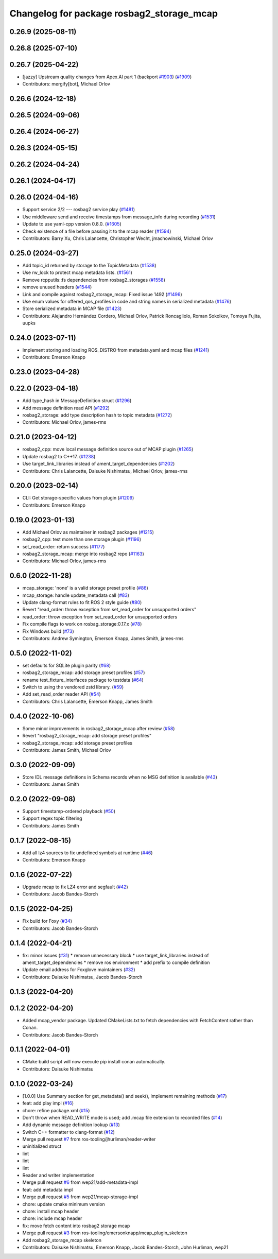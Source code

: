 ^^^^^^^^^^^^^^^^^^^^^^^^^^^^^^^^^^^^^^^^^^
Changelog for package rosbag2_storage_mcap
^^^^^^^^^^^^^^^^^^^^^^^^^^^^^^^^^^^^^^^^^^

0.26.9 (2025-08-11)
-------------------

0.26.8 (2025-07-10)
-------------------

0.26.7 (2025-04-22)
-------------------
* [jazzy] Upstream quality changes from Apex.AI part 1 (backport `#1903 <https://github.com/ros2/rosbag2/issues/1903>`_) (`#1909 <https://github.com/ros2/rosbag2/issues/1909>`_)
* Contributors: mergify[bot], Michael Orlov

0.26.6 (2024-12-18)
-------------------

0.26.5 (2024-09-06)
-------------------

0.26.4 (2024-06-27)
-------------------

0.26.3 (2024-05-15)
-------------------

0.26.2 (2024-04-24)
-------------------

0.26.1 (2024-04-17)
-------------------

0.26.0 (2024-04-16)
-------------------
* Support service 2/2 --- rosbag2 service play (`#1481 <https://github.com/ros2/rosbag2/issues/1481>`_)
* Use middleware send and receive timestamps from message_info during recording (`#1531 <https://github.com/ros2/rosbag2/issues/1531>`_)
* Update to use yaml-cpp version 0.8.0. (`#1605 <https://github.com/ros2/rosbag2/issues/1605>`_)
* Check existence of a file before passing it to the mcap reader (`#1594 <https://github.com/ros2/rosbag2/issues/1594>`_)
* Contributors: Barry Xu, Chris Lalancette, Christopher Wecht, jmachowinski, Michael Orlov

0.25.0 (2024-03-27)
-------------------
* Add topic_id returned by storage to the TopicMetadata (`#1538 <https://github.com/ros2/rosbag2/issues/1538>`_)
* Use rw_lock to protect mcap metadata lists. (`#1561 <https://github.com/ros2/rosbag2/issues/1561>`_)
* Remove rcpputils::fs dependencies from rosbag2_storages (`#1558 <https://github.com/ros2/rosbag2/issues/1558>`_)
* remove unused headers (`#1544 <https://github.com/ros2/rosbag2/issues/1544>`_)
* Link and compile against rosbag2_storage_mcap: Fixed issue 1492 (`#1496 <https://github.com/ros2/rosbag2/issues/1496>`_)
* Use enum values for offered_qos_profiles in code and string names in serialized metadata (`#1476 <https://github.com/ros2/rosbag2/issues/1476>`_)
* Store serialized metadata in MCAP file (`#1423 <https://github.com/ros2/rosbag2/issues/1423>`_)
* Contributors: Alejandro Hernández Cordero, Michael Orlov, Patrick Roncagliolo, Roman Sokolkov, Tomoya Fujita, uupks

0.24.0 (2023-07-11)
-------------------
* Implement storing and loading ROS_DISTRO from metadata.yaml and mcap files (`#1241 <https://github.com/ros2/rosbag2/issues/1241>`_)
* Contributors: Emerson Knapp

0.23.0 (2023-04-28)
-------------------

0.22.0 (2023-04-18)
-------------------
* Add type_hash in MessageDefinition struct (`#1296 <https://github.com/ros2/rosbag2/issues/1296>`_)
* Add message definition read API (`#1292 <https://github.com/ros2/rosbag2/issues/1292>`_)
* rosbag2_storage: add type description hash to topic metadata (`#1272 <https://github.com/ros2/rosbag2/issues/1272>`_)
* Contributors: Michael Orlov, james-rms

0.21.0 (2023-04-12)
-------------------
* rosbag2_cpp: move local message definition source out of MCAP plugin (`#1265 <https://github.com/ros2/rosbag2/issues/1265>`_)
* Update rosbag2 to C++17. (`#1238 <https://github.com/ros2/rosbag2/issues/1238>`_)
* Use target_link_libraries instead of ament_target_dependencies (`#1202 <https://github.com/ros2/rosbag2/issues/1202>`_)
* Contributors: Chris Lalancette, Daisuke Nishimatsu, Michael Orlov, james-rms

0.20.0 (2023-02-14)
-------------------
* CLI: Get storage-specific values from plugin (`#1209 <https://github.com/ros2/rosbag2/issues/1209>`_)
* Contributors: Emerson Knapp

0.19.0 (2023-01-13)
-------------------
* Add Michael Orlov as maintainer in rosbag2 packages (`#1215 <https://github.com/ros2/rosbag2/issues/1215>`_)
* rosbag2_cpp: test more than one storage plugin (`#1196 <https://github.com/ros2/rosbag2/issues/1196>`_)
* set_read_order: return success (`#1177 <https://github.com/ros2/rosbag2/issues/1177>`_)
* rosbag2_storage_mcap: merge into rosbag2 repo (`#1163 <https://github.com/ros2/rosbag2/issues/1163>`_)
* Contributors: Michael Orlov, james-rms

0.6.0 (2022-11-28)
------------------
* mcap_storage: 'none' is a valid storage preset profile (`#86 <https://github.com/ros-tooling/rosbag2_storage_mcap/issues/86>`_)
* mcap_storage: handle update_metadata call (`#83 <https://github.com/ros-tooling/rosbag2_storage_mcap/issues/83>`_)
* Update clang-format rules to fit ROS 2 style guide (`#80 <https://github.com/ros-tooling/rosbag2_storage_mcap/issues/80>`_)
* Revert "read_order: throw exception from set_read_order for unsupported orders"
* read_order: throw exception from set_read_order for unsupported orders
* Fix compile flags to work on rosbag_storage:0.17.x (`#78 <https://github.com/ros-tooling/rosbag2_storage_mcap/issues/78>`_)
* Fix Windows build (`#73 <https://github.com/ros-tooling/rosbag2_storage_mcap/issues/73>`_)
* Contributors: Andrew Symington, Emerson Knapp, James Smith, james-rms

0.5.0 (2022-11-02)
------------------
* set defaults for SQLite plugin parity (`#68 <https://github.com/ros-tooling/rosbag2_storage_mcap/issues/68>`_)
* rosbag2_storage_mcap: add storage preset profiles (`#57 <https://github.com/ros-tooling/rosbag2_storage_mcap/issues/57>`_)
* rename test_fixture_interfaces package to testdata (`#64 <https://github.com/ros-tooling/rosbag2_storage_mcap/issues/64>`_)
* Switch to using the vendored zstd library. (`#59 <https://github.com/ros-tooling/rosbag2_storage_mcap/issues/59>`_)
* Add set_read_order reader API (`#54 <https://github.com/ros-tooling/rosbag2_storage_mcap/issues/54>`_)
* Contributors: Chris Lalancette, Emerson Knapp, James Smith

0.4.0 (2022-10-06)
------------------
* Some minor improvements in rosbag2_storage_mcap after review (`#58 <https://github.com/ros-tooling/rosbag2_storage_mcap/issues/58>`_)
* Revert "rosbag2_storage_mcap: add storage preset profiles"
* rosbag2_storage_mcap: add storage preset profiles
* Contributors: James Smith, Michael Orlov

0.3.0 (2022-09-09)
------------------
* Store IDL message definitions in Schema records when no MSG definition is available (`#43 <https://github.com/ros-tooling/rosbag2_storage_mcap/issues/43>`_)
* Contributors: James Smith

0.2.0 (2022-09-08)
------------------
* Support timestamp-ordered playback (`#50 <https://github.com/ros-tooling/rosbag2_storage_mcap/issues/50>`_)
* Support regex topic filtering
* Contributors: James Smith

0.1.7 (2022-08-15)
------------------
* Add all lz4 sources to fix undefined symbols at runtime (`#46 <https://github.com/ros-tooling/rosbag2_storage_mcap/issues/46>`_)
* Contributors: Emerson Knapp

0.1.6 (2022-07-22)
------------------
* Upgrade mcap to fix LZ4 error and segfault (`#42 <https://github.com/ros-tooling/rosbag2_storage_mcap/issues/42>`_)
* Contributors: Jacob Bandes-Storch

0.1.5 (2022-04-25)
------------------
* Fix build for Foxy (`#34 <https://github.com/ros-tooling/rosbag2_storage_mcap/issues/34>`_)
* Contributors: Jacob Bandes-Storch

0.1.4 (2022-04-21)
------------------
* fix: minor issues (`#31 <https://github.com/wep21/rosbag2_storage_mcap/issues/31>`_)
  * remove unnecessary block
  * use target_link_libraries instead of ament_target_dependencies
  * remove ros environment
  * add prefix to compile definition
* Update email address for Foxglove maintainers (`#32 <https://github.com/wep21/rosbag2_storage_mcap/issues/32>`_)
* Contributors: Daisuke Nishimatsu, Jacob Bandes-Storch

0.1.3 (2022-04-20)
------------------

0.1.2 (2022-04-20)
------------------
* Added mcap_vendor package. Updated CMakeLists.txt to fetch dependencies with FetchContent rather than Conan.
* Contributors: Jacob Bandes-Storch

0.1.1 (2022-04-01)
------------------
* CMake build script will now execute pip install conan automatically.
* Contributors: Daisuke Nishimatsu

0.1.0 (2022-03-24)
------------------
* [1.0.0] Use Summary section for get_metadata() and seek(), implement remaining methods (`#17 <https://github.com/wep21/rosbag2_storage_mcap/issues/17>`_)
* feat: add play impl (`#16 <https://github.com/wep21/rosbag2_storage_mcap/issues/16>`_)
* chore: refine package.xml (`#15 <https://github.com/wep21/rosbag2_storage_mcap/issues/15>`_)
* Don't throw when READ_WRITE mode is used; add .mcap file extension to recorded files (`#14 <https://github.com/wep21/rosbag2_storage_mcap/issues/14>`_)
* Add dynamic message definition lookup (`#13 <https://github.com/wep21/rosbag2_storage_mcap/issues/13>`_)
* Switch C++ formatter to clang-format (`#12 <https://github.com/wep21/rosbag2_storage_mcap/issues/12>`_)
* Merge pull request `#7 <https://github.com/wep21/rosbag2_storage_mcap/issues/7>`_ from ros-tooling/jhurliman/reader-writer
* uninitialized struct
* lint
* lint
* lint
* Reader and writer implementation
* Merge pull request `#6 <https://github.com/wep21/rosbag2_storage_mcap/issues/6>`_ from wep21/add-metadata-impl
* feat: add metadata impl
* Merge pull request `#5 <https://github.com/wep21/rosbag2_storage_mcap/issues/5>`_ from wep21/mcap-storage-impl
* chore: update cmake minimum version
* chore: install mcap header
* chore: include mcap header
* fix: move fetch content into rosbag2 storage mcap
* Merge pull request `#3 <https://github.com/wep21/rosbag2_storage_mcap/issues/3>`_ from ros-tooling/emersonknapp/mcap_plugin_skeleton
* Add rosbag2_storage_mcap skeleton
* Contributors: Daisuke Nishimatsu, Emerson Knapp, Jacob Bandes-Storch, John Hurliman, wep21
